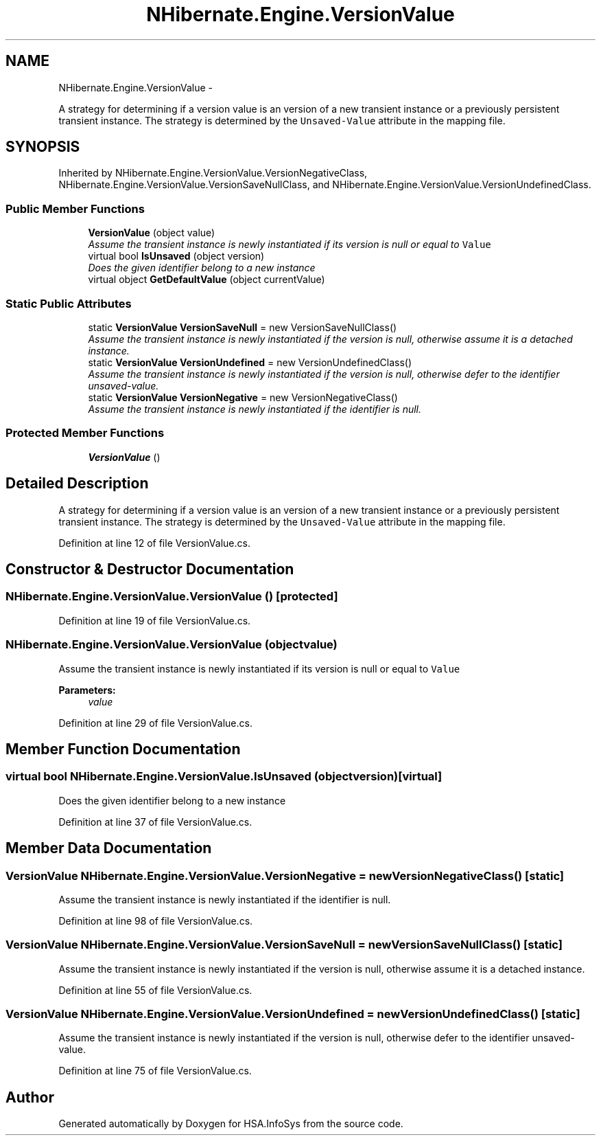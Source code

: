 .TH "NHibernate.Engine.VersionValue" 3 "Fri Jul 5 2013" "Version 1.0" "HSA.InfoSys" \" -*- nroff -*-
.ad l
.nh
.SH NAME
NHibernate.Engine.VersionValue \- 
.PP
A strategy for determining if a version value is an version of a new transient instance or a previously persistent transient instance\&. The strategy is determined by the \fCUnsaved-Value\fP attribute in the mapping file\&.  

.SH SYNOPSIS
.br
.PP
.PP
Inherited by NHibernate\&.Engine\&.VersionValue\&.VersionNegativeClass, NHibernate\&.Engine\&.VersionValue\&.VersionSaveNullClass, and NHibernate\&.Engine\&.VersionValue\&.VersionUndefinedClass\&.
.SS "Public Member Functions"

.in +1c
.ti -1c
.RI "\fBVersionValue\fP (object value)"
.br
.RI "\fIAssume the transient instance is newly instantiated if its version is null or equal to \fCValue\fP \fP"
.ti -1c
.RI "virtual bool \fBIsUnsaved\fP (object version)"
.br
.RI "\fIDoes the given identifier belong to a new instance \fP"
.ti -1c
.RI "virtual object \fBGetDefaultValue\fP (object currentValue)"
.br
.in -1c
.SS "Static Public Attributes"

.in +1c
.ti -1c
.RI "static \fBVersionValue\fP \fBVersionSaveNull\fP = new VersionSaveNullClass()"
.br
.RI "\fIAssume the transient instance is newly instantiated if the version is null, otherwise assume it is a detached instance\&. \fP"
.ti -1c
.RI "static \fBVersionValue\fP \fBVersionUndefined\fP = new VersionUndefinedClass()"
.br
.RI "\fIAssume the transient instance is newly instantiated if the version is null, otherwise defer to the identifier unsaved-value\&. \fP"
.ti -1c
.RI "static \fBVersionValue\fP \fBVersionNegative\fP = new VersionNegativeClass()"
.br
.RI "\fIAssume the transient instance is newly instantiated if the identifier is null\&. \fP"
.in -1c
.SS "Protected Member Functions"

.in +1c
.ti -1c
.RI "\fBVersionValue\fP ()"
.br
.in -1c
.SH "Detailed Description"
.PP 
A strategy for determining if a version value is an version of a new transient instance or a previously persistent transient instance\&. The strategy is determined by the \fCUnsaved-Value\fP attribute in the mapping file\&. 


.PP
Definition at line 12 of file VersionValue\&.cs\&.
.SH "Constructor & Destructor Documentation"
.PP 
.SS "NHibernate\&.Engine\&.VersionValue\&.VersionValue ()\fC [protected]\fP"

.PP

.PP
Definition at line 19 of file VersionValue\&.cs\&.
.SS "NHibernate\&.Engine\&.VersionValue\&.VersionValue (objectvalue)"

.PP
Assume the transient instance is newly instantiated if its version is null or equal to \fCValue\fP 
.PP
\fBParameters:\fP
.RS 4
\fIvalue\fP 
.RE
.PP

.PP
Definition at line 29 of file VersionValue\&.cs\&.
.SH "Member Function Documentation"
.PP 
.SS "virtual bool NHibernate\&.Engine\&.VersionValue\&.IsUnsaved (objectversion)\fC [virtual]\fP"

.PP
Does the given identifier belong to a new instance 
.PP
Definition at line 37 of file VersionValue\&.cs\&.
.SH "Member Data Documentation"
.PP 
.SS "\fBVersionValue\fP NHibernate\&.Engine\&.VersionValue\&.VersionNegative = new VersionNegativeClass()\fC [static]\fP"

.PP
Assume the transient instance is newly instantiated if the identifier is null\&. 
.PP
Definition at line 98 of file VersionValue\&.cs\&.
.SS "\fBVersionValue\fP NHibernate\&.Engine\&.VersionValue\&.VersionSaveNull = new VersionSaveNullClass()\fC [static]\fP"

.PP
Assume the transient instance is newly instantiated if the version is null, otherwise assume it is a detached instance\&. 
.PP
Definition at line 55 of file VersionValue\&.cs\&.
.SS "\fBVersionValue\fP NHibernate\&.Engine\&.VersionValue\&.VersionUndefined = new VersionUndefinedClass()\fC [static]\fP"

.PP
Assume the transient instance is newly instantiated if the version is null, otherwise defer to the identifier unsaved-value\&. 
.PP
Definition at line 75 of file VersionValue\&.cs\&.

.SH "Author"
.PP 
Generated automatically by Doxygen for HSA\&.InfoSys from the source code\&.
